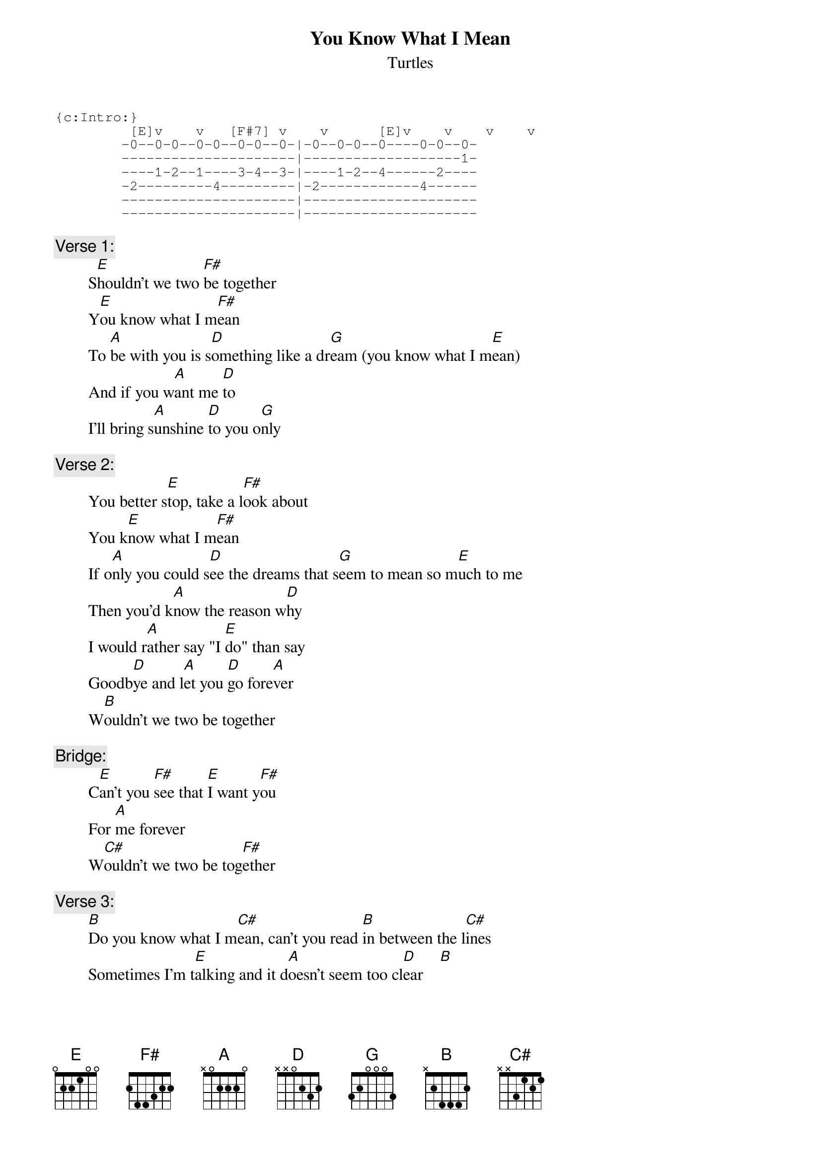 # From: rogers@sasuga.Hi.COM (Andrew Rogers)
{t:You Know What I Mean}
{st:Turtles}

{sot}
{c:Intro:}
         [E]v    v   [F#7] v    v      [E]v    v    v    v
        -0--0-0--0-0--0-0--0-|-0--0-0--0----0-0--0-
        ---------------------|-------------------1-
        ----1-2--1----3-4--3-|----1-2--4------2----
        -2---------4---------|-2------------4------
        ---------------------|---------------------
        ---------------------|---------------------
{eot}

{c:Verse 1:}
        S[E]houldn't we two [F#]be together
        Y[E]ou know what I m[F#]ean
        To [A]be with you is s[D]omething like a dr[G]eam (you know what I m[E]ean)
        And if you w[A]ant me [D]to
        I'll bring s[A]unshine [D]to you o[G]nly

{c:Verse 2:}
        You better s[E]top, take a l[F#]ook about
        You k[E]now what I m[F#]ean
        If o[A]nly you could s[D]ee the dreams that s[G]eem to mean so m[E]uch to me
        Then you'd k[A]now the reason w[D]hy
        I would r[A]ather say "I [E]do" than say
        Goodb[D]ye and l[A]et you [D]go fore[A]ver
        W[B]ouldn't we two be together

{c:Bridge:}
        C[E]an't you [F#]see that [E]I want y[F#]ou
        For [A]me forever
        W[C#]ouldn't we two be tog[F#]ether

{c:Verse 3:}
        [B]Do you know what I m[C#]ean, can't you read [B]in between the l[C#]ines
        Sometimes I'm t[E]alking and it d[A]oesn't seem too cl[D]ear    [B] 
        But if you h[E]ave to k[A]now
        I'm in l[E]ove if only y[B]ou know what I me[E]an         [F#] 

{c:Coda (repeat to fade):}
        [E]/ / [F#]/ /  (vocals enter 3rd time; bass plays B-C# starting 6th time)
